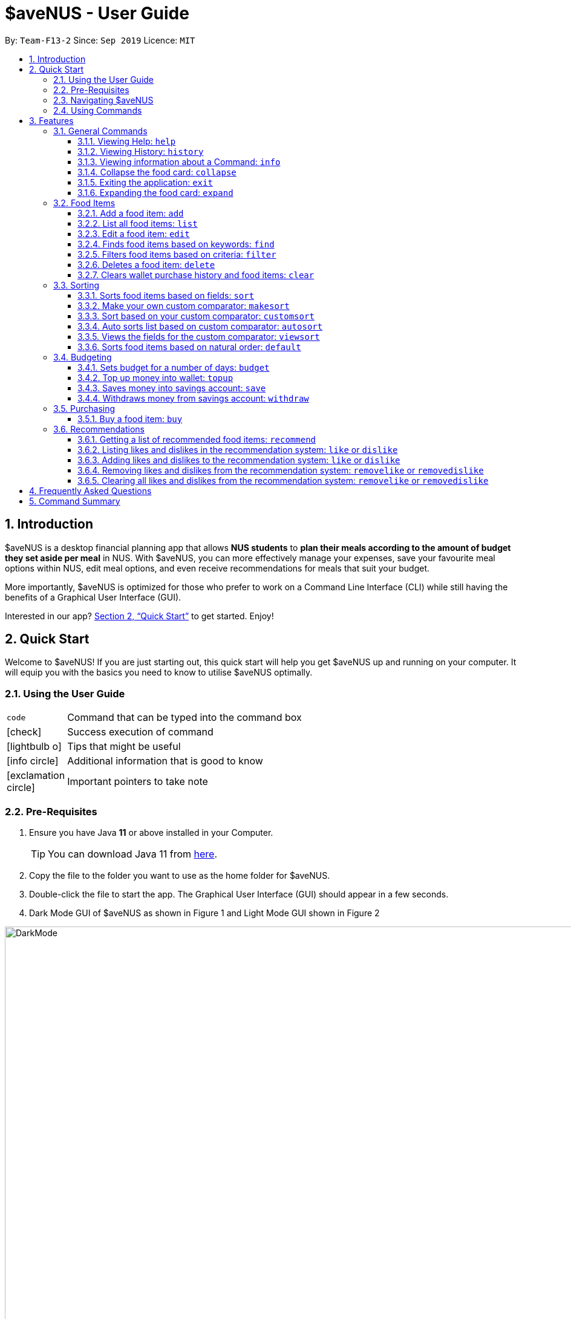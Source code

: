 = *$aveNUS - User Guide*
:site-section: UserGuide
:toc:
:toc-title:
:toc-placement: preamble
:toclevels: 3
:sectnums:
:imagesDir: images
:stylesDir: stylesheets
:icons: font
:xrefstyle: full
:experimental:
ifdef::env-github[]
:tip-caption: :bulb:
:note-caption: :information_source:
endif::[]
:repoURL: https://github.com/AY1920S1-CS2103T-F13-2/main

By: `Team-F13-2`      Since: `Sep 2019`      Licence: `MIT`

== Introduction

$aveNUS is a desktop financial planning app that allows *NUS students* to *plan their meals according
to the amount of budget they set aside per meal* in NUS. With $aveNUS, you can more effectively manage your expenses,
save your favourite meal options within NUS, edit meal options, and even receive recommendations
for meals that suit your budget.

More importantly, $aveNUS is optimized for those who prefer to
work on a Command Line Interface (CLI) while still having the benefits of a
Graphical User Interface (GUI).

Interested in our app? <<Quick Start>> to get started. Enjoy!

== Quick Start

Welcome to $aveNUS! If you are just starting out, this quick start will help you get $aveNUS up and running on
your computer. It will equip you with the basics you need to know to utilise $aveNUS optimally.

=== Using the User Guide

[width="70%",cols="^15%,85%"]
|===
a| `code` | Command that can be typed into the command box
ifndef::env-github[]
a| icon:check[role="green", size="2x"] | Success execution of command
a| icon:lightbulb-o[role="icon-tip", size="2x"] | Tips that might be useful
a| icon:info-circle[role="icon-note", size="2x"] | Additional information that is good to know
a| icon:exclamation-circle[role="icon-important", size="2x"] | Important pointers to take note
endif::[]
|===

=== Pre-Requisites
.  Ensure you have Java *11* or above installed in your Computer.
[TIP]
You can download Java 11 from
https://www.oracle.com/technetwork/java/javase/downloads/jdk11-downloads-5066655.html[here].
.  Copy the file to the folder you want to use as the home folder for $aveNUS.
.  Double-click the file to start the app. The Graphical User Interface (GUI) should appear in a few seconds.
.  Dark Mode GUI of $aveNUS as shown in Figure 1 and Light Mode GUI shown in Figure 2

.Dark Mode display for $aveNUS

image::DarkMode.png[width="1000"]

.Light Mode display for $aveNUS. Note that the panels are at the same locations as in Figure 3.
image::LightMode.png[width-"800"]

. Type the command in the command box and press kbd:[Enter] to execute it. +
e.g. typing *`help`* and pressing kbd:[Enter] will open the help window.
.  Some example commands you can try:

* First, *add* a food item into the menu by typing `add n/Halal chicken rice p/3.00 d/chicken and rice c/Malay` and
press kbd:[Enter]
* Take a look at the food item panel appearing on the left of the window as shown below Figure 1 above.

* Now, try typing `delete 1` and then click kbd:[Enter]. Now the card labelled "1. Halal chicken rice"
should disappear.

* Type *`exit`* and click kbd:[Enter] and the desktop application should close.

* If everything above executes as stated, you can use $aveNUS to plan your expenditure in NUS now!

=== Navigating $aveNUS

* TODO insert when we complete the user interface.

=== Using Commands

You can use the commands described in <<Features>> by typing them into
the command box and then hitting kbd:[Enter].

You have to provide additional parameters for some commands, and the format of each command
is provided in the command descriptions.

.  Refer to <<Features>> for details of each command.

[[Features]]
== Features

This section highlights the commands that $aveNUS supports. These include information about the command's
function, format as well as example usages of the command.

=== General Commands

$aveNUS provides the user with a set of commands that are not feature-specific to
enhance the user's experience as a whole.

==== Viewing Help: `help`

Display the help screen that contains helpful information on how to use the application.

****
*Format*: `help`
****

==== Viewing History: `history`

Display within the grey box right below the command line box, a list of
commands that were recently typed in order of which was most recent.

****
*Format*: `history` or `h`
****

[NOTE]
A message stating that "You have not entered any commands." is displayed if you have not input any commands prior to the call to history.

[width="100%",cols="5%,95%", grid=none]
|===
ifdef::env-github[| :white_check_mark: a| You will see a list of commands that you have previously typed in the grey box right below the Command Line.]
ifndef::env-github[a| icon:check[role="green", size="2x"] a| You will see a list of commands that you have previously typed in the grey box right below the Command Line.]
|===

==== Viewing information about a Command: `info`

Displays the information of the command specified.

****
*Format*: `info COMMAND` +
*Example*: `info edit`
****

[width="100%",cols="5%,95%", grid=none]
|===
ifdef::env-github[| :white_check_mark: a| You will see a window pop-up specifying the details of the command you wanted more information about.]
ifndef::env-github[a| icon:check[role="green", size="2x"] a| You will see a window pop-up specifying the details of the command you wanted more information about.]
|===

==== Collapse the food card: `collapse`

Makes the Food Card more compacted, depending on the user's preference.

****
*Format*: `collapse`
****

[width="100%",cols="5%,95%", grid=none]
|===
ifdef::env-github[| :white_check_mark: a| You will see a compacted box for the food items displayed in the food menu.]
ifndef::env-github[a| icon:check[role="green", size="2x"] a| You will see a compacted box for the food items displayed in the food menu.]
|===

==== Exiting the application: `exit`
Exits the app. +

****
*Format*: `exit`
****

[width="100%",cols="5%,95%", grid=none]
|===
ifdef::env-github[| :white_check_mark: a| Application closes.]
ifndef::env-github[a| icon:check[role="green", size="2x"] a| Application closes.]
|===

==== Expanding the food card: `expand`
Makes the Food Display Card expend, such that each line only has one attribute of the food item.

****
*Format*: `expand`
****
[width="100%",cols="5%,95%", grid=none]
|===
ifdef::env-github[| :white_check_mark: a| You will see an expanded box for the food items displayed in the menu.]
ifndef::env-github[a| icon:check[role="green", size="2x"] a| You will see an expanded box for the food items displayed in the menu.]
|===

=== Food Items

[[add]]
==== Add a food item: `add`
Adds a food item to the food list. Note: Price must be in integer or double value with at most 2 decimal places.
Note: Opening Hours must be in HHMM format.
Note: NAME, PRICE and CATEGORY are mandatory fields.

[NOTE]
The list of recommendations would be cleared if you use the this command. You can re-enable recommendations
by using the `recommend` command again (see <<Getting a list of recommended food items: `recommend`>>).

****
*Format*: `add n/NAME d/DESCRIPTION p/PRICE c/CATEGORY l/LOCATION o/OPENING HOURS r/RESTRICTIONS` +
*Example*: `add n/Chicken Rice d/Rice with Chicken p/2.50 c/Chinese l/NUS o/0800 2000 r/NIL`
****

==== List all food items: `list`
List all the food items in the list.

[NOTE]
The list of recommendations would be cleared if you use the this command. You can re-enable recommendations
by using the `recommend` command again (see <<Getting a list of recommended food items: `recommend`>>).

****
*Format*: `list`
****

==== Edit a food item: `edit`
Edits a food item at a INDEX based on a specific FIELD or fields. INDEX must be a positive integer. At least one FIELD must be given.

****
*Format*: `edit INDEX n/NAME d/DESCRIPTION ...` +
*Example*: `edit 2 n/Fried Rice`
****

==== Finds food items based on keywords: `find`
Finds a food items based on a specific FIELD or fields. At least one FIELD must be given.

****
*Format*: `find n/NAME d/DESCRIPTION ...`
*Example*: `find n/Chicken d/Rice`
****

//tag::filters[]
==== Filters food items based on criteria: `filter`
Filters the food items based on the criteria specified. Note: You can need to
have at least one of a `FIELD`, `QUANTIFIER` and `VALUE`.

****
*Format*: `filter FIELD QUANTIFIER VALUE`
*Example*: `filter PRICE LESS_THAN 4.00 CATEGORY EQUALS_TO Halal`
****
//end::filters[]

==== Deletes a food item: `delete`
Deletes a food items based on the given INDEX. INDEX must be a positive integer.
Note: You are allowed to have more than one `INDEX`.

****
*Format*: `delete INDEX ...` +
*Example*: `delete 2`
****

==== Clears wallet purchase history and food items: `clear`
Clears wallet, purchase history and food items in the application.

****
*Format*: `clear`
****

//tag::sorting[]
=== Sorting
Allows the user to sort the food items based on his liking.
This is done so that the user is able to get the food which is most relevant to his or her preferences.

[NOTE]
You must always provide pairs of FIELD and DIRECTION to execute the Sorting commands.
The fields are as followed: `NAME`, `DESCRIPTION`, `PRICE`,
`CATEGORY`, `LOCATION`, `OPENING_HOURS`, `RESTRICTIONS`.
THe directions are as followed: `ASCENDING` or `DESCENDING`.

[IMPORTANT]
Ordering of pairs matters! For example, specifying: `PRICE ASC NAME DESC` sorts the food items first based on
price in ascending order. Following which, sorts the food items based on names in descending order.

==== Sorts food items based on fields: `sort`
Sorts all the food items by some specific FIELD.

Note: You can have more than one pair of FIELD and DIRECTION.

****
*Format*: `sort FIELD DIRECTION ...`
*Example*: `sort PRICE ASCENDING`
****

==== Make your own custom comparator: `makesort`
Create your own custom comparator, which will be stored within the storage of the application, using specific
FIELD and DIRECTION.

****
*Format*: `makesort FIELD DIRECTION ...`
*Example*: `makesort PRICE ASCENDING`
****

==== Sort based on your custom comparator: `customsort`
Sort Using your own custom comparator, which you have creating from MakeSort.

****
*Format*: `customsort`
****

==== Auto sorts list based on custom comparator: `autosort`
Turns on and off auto sorting, based on your own custom comparator, every time you make changes to the food list.
There are only two states, ON or OFF.

****
*Format*: `autosort STATE`
*Example*: `autosort ON`
****

==== Views the fields for the custom comparator: `viewsort`
Views the current Custom Sorter.

====
*Format*: `viewsort`
====

==== Sorts food items based on natural order: `default`
Sorts the food items based on their default ordering, where it is based on ascending price, name and then category.

****
*Format*: `default`
****
//end::sorting[]

//tag::budgeting[]
=== Budgeting

==== Sets budget for a number of days: `budget`
Allows the user to set a budget AMOUNT for food expenses for a certain number
of DAYS. DAYS must be a positive integer. AMOUNT must be a positive integer or double with 2 decimal places.

****
*Format*: `budget AMOUNT DAYS` +
*Example*: `budget 100.00 10`
****


==== Top up money into wallet: `topup`
Allows users to top up the money into their wallet.
****
*Format*: `topup AMOUNT` +
*Example*: `topup 10`
****

[NOTE]
If the top up was successful, you should be able to see the update in your wallet immediately.
//end::budgeting[]

==== Saves money into savings account: `save`
Allows users to log an amount of money to save in his savings account from user's wallet.

****
*Format*: `save` +
*Example*: `save 10`
****


[IMPORTANT]
Make sure you have money in your wallet before you save! You cannot save
money without having money in your wallet.

[width="100%",cols="5%,95%", grid=none]
|===
ifdef::env-github[| :white_check_mark: a| You will see a success message and the amount of money you have saved in your savings account.]
ifndef::env-github[a| icon:check[role="green", size="2x"] a| You will see a success message and the amount of money you have saved in your savings account.]
|===

[NOTE]
If you click the "Savings" tab on the right panel, you will be able to view your savings history.
Also the amount saved is deducted from your wallet.

==== Withdraws money from savings account: `withdraw`
Allows users to log an amount of money to withdraw from his savings account into his wallet.

****
*Format*: `withdraw` +
*Example*: `withdraw 10`
****

[IMPORTANT]
You must have money in your savings account before you can withdraw from it.

[width="100%",cols="5%,95%", grid=none]
|===
ifdef::env-github[| :white_check_mark: a| You will see a success message and the amount of money you have withdrew from your savings account.]
ifndef::env-github[a| icon:check[role="green", size="2x"] a| You will see a success message and the amount of money you have withdrew from your savings account.]
|===

[NOTE]
If you click the "Savings" tab on the right panel, you will be able to view your savings history.
Also the amount withdrawn is added into your wallet.

//tag::purchasing[]
=== Purchasing

==== Buy a food item: `buy`
Allows users to log a food expense into the application.
****
*Format*: `buy FOOD_INDEX` +
*Example*: `buy 1`
****

[IMPORTANT]
Make sure you have enough money in your wallet for the purchase.

[NOTE]
If the purchase was successful, you should be able to see the update in your purchase history immediately.
//end::purchasing[]

//tag::recommendations[]
=== Recommendations

==== Getting a list of recommended food items: `recommend`
Users can get a list of recommendations from the application, based on several factors, summarized
in the tables below.

//tag::recommendationbonus[]
.Bonuses applied by the recommendation system
|===
|Condition 1 |Condition 2 |Bonus

.3+|Food tags match the user's liked tags
|1 or more tags
|+0.05 and +0.03 per matching tag
|3 or more tags
|+0.10 and +0.03 per matching tag
|5 or more tags
|+0.25 and +0.03 per matching tag
|Food category matches the user's liked categories
|N/A
|+0.15
|Food location matches the user's liked locations
|N/A
|+0.10
|Food tags match the user's tags in purchase history
|N/A
|+0.01 per matching tag
|Food category matches the user's categories in purchase history
|N/A
|+0.02
|Food location matches the user's locations in purchase history
|N/A
|+0.03
.3+|Food purchase is found in user's purchase history
|2 or more purchases
|+0.10
|5 or more purchases
|+0.30
|10 or more purchases
|+0.50
|===
//end::recommendationbonus[]

//tag::recommendationpenalty[]
.Penalties applied by the recommendation system
|===
|Condition 1 |Condition 2 |Penalty

|Food price is out of the user's current budget
|N/A
|Removes the item from the recommendation results
.3+|Food tags match the user's disliked tags
|1 or more tags
|-0.10 and -0.10 per matching tag
|2 or more tags
|-0.30 and -0.10 per matching tag
|3 or more tags
|-0.50 and -0.10 per matching tag
|Food category matches the user's disliked categories
|N/A
|-0.40
|Food location matches the user's disliked locations
|N/A
|-0.30
|Food purchase is found in user's purchase history
|Within a time period of <2 days
|Applies a decreasing penalty from -10 which diminishes to 0 after 2 days
|===
//end::recommendationpenalty[]

****
Format: `recommend`
****

[NOTE]
To clear the recommendations, use the `list` or `add` command.

[width="100%",cols="5%,95%", grid=none]
|===
ifdef::env-github[| :white_check_mark: a| The list of recommendations will be shown.]
ifndef::env-github[a| icon:check[role="green", size="2x"] a| The list of recommendations will be shown.]
|===

==== Listing likes and dislikes in the recommendation system: `like` or `dislike`

To list the user's likes and dislikes, use the command without providing any arguments.

****
*Format*: `like` or `dislike`
****

[width="100%",cols="5%,95%", grid=none]
|===
ifdef::env-github[| :white_check_mark: a| The list of liked or disliked categories, tags and locations will be shown.]
ifndef::env-github[a| icon:check[role="green", size="2x"] a| The list of liked or disliked categories, tags and locations will be shown.]
|===

==== Adding likes and dislikes to the recommendation system: `like` or `dislike`

Users can specify their liked and disliked categories, tags and/or locations. The recommendation
system will then be able to generate more accurate recommendations with the user's preferences.

[TIP]
Users can provide multiple categories, tags and/or locations with each command.

[NOTE]
Users cannot add what they have already liked into your current dislikes,
and vice versa. The user's likes and dislikes will be also saved into the hard disk
for their convenience.

===== To add likes:

****
*Format*: `like c/CATEGORY t/TAG l/LOCATION` +
*Example*: `like c/Chinese c/Western t/Healthy l/Univeristy Town`
****

[width="100%",cols="5%,95%", grid=none]
|===
ifdef::env-github[| :white_check_mark: a| You will see a success message and your liked categories, tags and locations would be added.]
ifndef::env-github[a| icon:check[role="green", size="2x"] a| You will see a success message and your liked categories, tags and locations would be added.]
|===

===== To add dislikes:

****
*Format*: `dislike c/CATEGORY t/TAG l/LOCATION` +
*Example*: `dislike c/International t/Spicy l/The Deck l/The Terrace`
****

[width="100%",cols="5%,95%", grid=none]
|===
ifdef::env-github[| :white_check_mark: a| You will see a success message and your disliked categories, tags and locations would be added.]
ifndef::env-github[a| icon:check[role="green", size="2x"] a| You will see a success message and your disliked categories, tags and locations would be added.]
|===

==== Removing likes and dislikes from the recommendation system: `removelike` or `removedislike`
Users are able to remove their previously added likes and dislikes (if they exist)
from the system.

[NOTE]
Users can provide multiple categories, tags and/or locations with each command.

===== To remove likes:

****
*Format*: `removelike c/CATEGORY t/TAG l/LOCATION` +
*Example*: `removelike c/Japanese t/Spicy t/Healthy l/The Tea Party`
****

[width="100%",cols="5%,95%", grid=none]
|===
ifdef::env-github[| :white_check_mark: a| You will see a success message and your liked categories, tags and locations would be removed.]
ifndef::env-github[a| icon:check[role="green", size="2x"] a| You will see a success message and your liked categories, tags and locations would be removed.]
|===

===== To remove dislikes:

****
*Format*: `removedislike c/CATEGORY t/TAG l/LOCATION` +
*Example*: `removedislike c/Chinese t/Cheap t/Healthy l/The Deck`
****

[width="100%",cols="5%,95%", grid=none]
|===
ifdef::env-github[| :white_check_mark: a| You will see a success message and your disliked categories, tags and locations would be removed.]
ifndef::env-github[a| icon:check[role="green", size="2x"] a| You will see a success message and your disliked categories, tags and locations would be removed.]
|===

==== Clearing all likes and dislikes from the recommendation system: `removelike` or `removedislike`

To remove all likes or dislikes, use this command without providing any arguments.

[WARNING]
Only use this command if you are sure that you want to clear your likes and dislikes!

===== To remove all likes:

****
*Format*: `removelike`
****

[width="100%",cols="5%,95%", grid=none]
|===
ifdef::env-github[| :white_check_mark: a| You will see a success message and your liked categories, tags and locations would be cleared.]
ifndef::env-github[a| icon:check[role="green", size="2x"] a| You will see a success message and your liked categories, tags and locations would be cleared.]
|===

===== To remove all dislikes:

****
*Format*: `removedislike`
****

[width="100%",cols="5%,95%", grid=none]
|===
ifdef::env-github[| :white_check_mark: a| You will see a success message and your disliked categories, tags and locations would be cleared.]
ifndef::env-github[a| icon:check[role="green", size="2x"] a| You will see a success message and your disliked categories, tags and locations would be cleared.]
|===
//end::recommendations[]

== Frequently Asked Questions

* *Will the available food items only be localized around a certain location?
What if I am staying in a remote area will I still be able to use
this app?*

As a user, you are able to add your own restaurants and food items into the
app, hence allowing you to add restaurants in a remote location.

* *Am I able to share my expenses with other people?*

Yes, you are able to obtain a complete list of your expenses as a text file for
sharing.

* *Do I need to install anything to use the app?*

You need to ensure that you have Java SE Development Kit version 11 or
later to run the app.

* *Am I able to reset the app and remove all of my data?*

Yes you can do this by using the `clear` command.

* *Does this app support another language?*

Unfortunately you are unable to change the app’s language

== Command Summary
|===
| Command | Description | Example Usage
| <<Add a food item: `add`, `add`>>
| Add food item.
| ```add n/Chicken Rice d/Rice with Chicken p/2.50 c/Chinese l/NUS o/0800 2000 r/NIL```
| <<Auto sorts list based on custom comparator: `autosort`, `autosort`>>
| Allows the user to sort every time the food list is changed. This is based on a created custom comparator.
| ```autosort ON```
| <<Sets budget for a number of days: `budget`, `budget`>>
| Allows the user to set a budget amount for food expenses for a certain number of days.
| ```budget 100.00 10```
| <<Buy a food item: `buy`, `buy`>>
| Allows users the log a food expense into the application.
| ```buy 1```
| <<Clears wallet purchase history and food items: `clear`, `clear`>>
| Clears wallet, purchase history and food items.
| ```clear```
| <<Collapse the food card: `collapse`, `collapse`>>
| Makes the Food Card more or less compact, depending on the user's preference.
| `collapse`
| <<Sort based on your custom comparator: `customsort`, `customsort`>>
| Sorts items based on a created custom comparator.
| `customsort`
| <<Sorts food items based on natural order: `default`, `default`>>
| Sorts the food items based on their natural ordering.
| `default`
| <<Deletes a food item: `delete`, `delete`>>
| Deletes a food items based on the given index.
| ```delete 2```
| <<Adding likes and dislikes to the recommendation system: `like` or `dislike`, `dislike`>>
| Specifies the user's disliked categories, tags and locations.
| ```dislike c/International t/Spicy l/The Deck l/The Terrace```
| <<Edit a food item: `edit`, `edit`>>
| Edits a food item at a index based on a specific field or fields.
| `edit 2 n/Fried Rice`
| <<Exiting the application: `exit`, `exit`>>
| Exits the app.
| ```exit```
| <<Filters food items based on criteria: `filter`, `filter`>>
| Filters the food items based on the criteria specified.
| `filter PRICE LESS_THAN 4.00 CATEGORY EQUALS_TO Halal`
| <<Finds food items based on keywords: `find`, `find`>>
| Finds food items based on specified fields.
| ```find n/Chicken d/Rice```
| <<Viewing Help: `help`, `help`>>
| Display possible uses of the application.
| ```help```
| <<Viewing History: `history`, `history`>>
| Displays the list of commands that has been typed by the user.
| ```history```
| <<Viewing information about a Command: `info`, `info`>>
| Displays the information of the command specified.
| ```info edit```
| <<Adding likes and dislikes to the recommendation system: `like` or `dislike`, `like`>>
| Specifies the user's liked categories, tags and locations.
| `like c/Chinese c/Western t/Healthy l/Univeristy Town`
| <<List all food items: `list`, `list`>>
| List all saved food items.
| ```list```
| <<Make your own custom comparator: `makesort`, `makesort`>>
| Makes the custom comparator based on some specified fields and directions.
| ```makesort PRICE ASCENDING```
| <<Getting a list of recommended food items: `recommend`, `recommend`>>
| Recommend a food item, based on the user's budget.
| ```recommend```
| <<Removing likes and dislikes from the recommendation system: `removelike` or `removedislike`, `removedislike`>>
| Remove dislikes from the user's specified dislikes or clears the dislikes list.
| ```removedislike c/Chinese t/Cheap t/Healthy l/The Deck```
| <<Removing likes and dislikes from the recommendation system: `removelike` or `removedislike`, `removelike`>>
| Remove likes from the user's specified likes or clears the likes list.
| ```removelike c/Japanese t/Spicy t/Healthy l/The Tea Party```
| <<Sorts food items based on fields: `sort`, `sort`>>
| Sort all the food items by some specified fields and directions.
| ```sort PRICE ASCENDING```
| <<Saves money into savings account: `save`, `save`>>
| Saves a specified amount of money from the user's wallet into his savings account.
| ```save 10```
| <<Top up money into wallet: `topup`, `topup`>>
| Allows users to top up the money into their wallet.
| ```topup 10```
| <<Views the fields for the custom comparator: `viewsort`, `viewsort`>>
| Views the current Custom Sorter.
| ```viewsort```
|===
